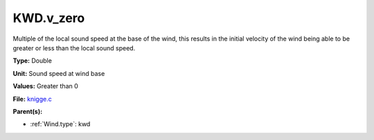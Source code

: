 KWD.v_zero
==========
Multiple of the local sound speed at the base of the wind, this results in
the initial velocity of the wind being able to be greater or less than the
local sound speed.

**Type:** Double

**Unit:** Sound speed at wind base

**Values:** Greater than 0

**File:** `knigge.c <https://github.com/agnwinds/python/blob/master/source/knigge.c>`_


**Parent(s):**

* :ref:`Wind.type`: kwd


